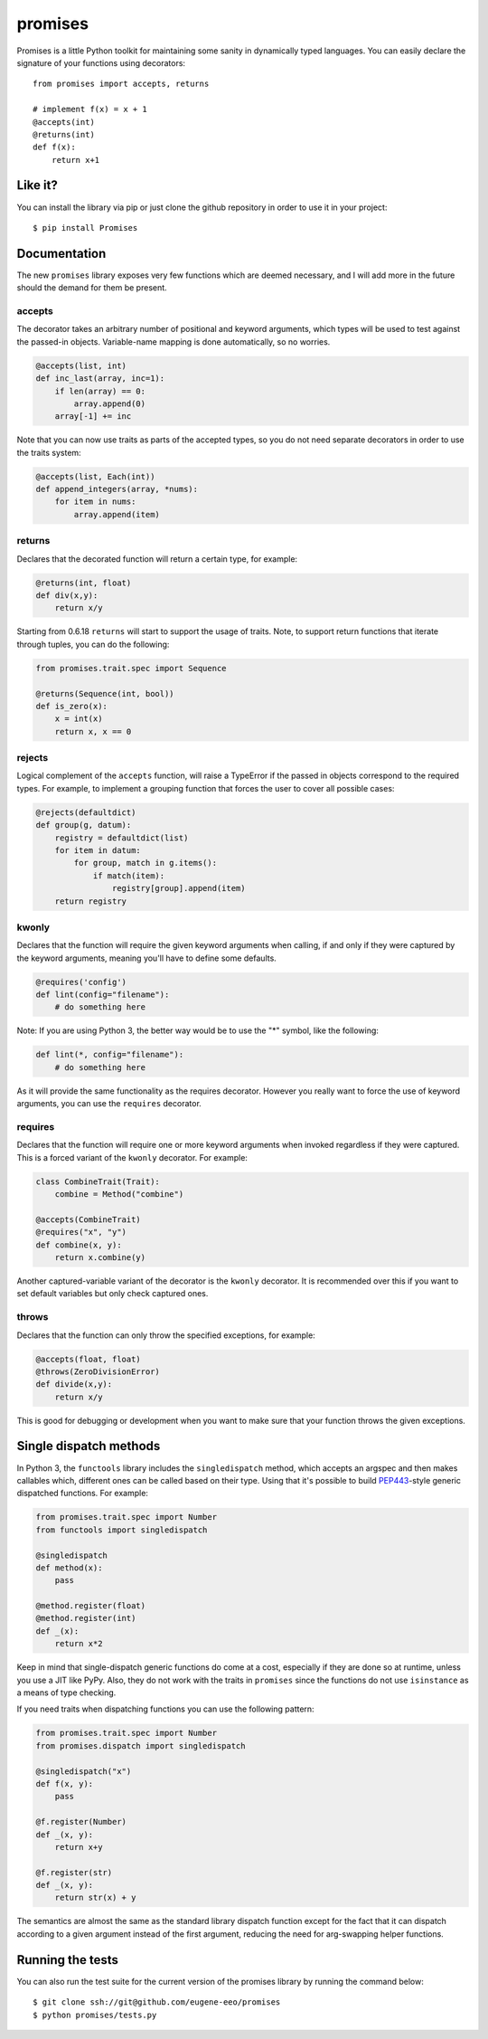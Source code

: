 promises
========

.. image:: https://travis-ci.org/eugene-eeo/promises.png?branch=master
    :target: https://travis-ci.org/eugene-eeo/promises

.. image:: http://pypip.in/v/Promises/badge.png
    :target: https://pypy.python.org/pypi/Promises

.. image:: https://pypip.in/d/Promises/badge.png
    :target: https://pypi.python.org/pypi/Promises/

Promises is a little Python toolkit for
maintaining some sanity in dynamically
typed languages. You can easily declare
the signature of your functions using
decorators::

    from promises import accepts, returns

    # implement f(x) = x + 1
    @accepts(int)
    @returns(int)
    def f(x):
        return x+1

--------
Like it?
--------

You can install the library via pip
or just clone the github repository
in order to use it in your project::

    $ pip install Promises

-------------
Documentation
-------------

The new ``promises`` library exposes
very few functions which are deemed
necessary, and I will add more in the
future should the demand for them be
present.

~~~~~~~
accepts
~~~~~~~

The decorator takes an arbitrary
number of positional and keyword
arguments, which types will be used
to test against the passed-in objects.
Variable-name mapping is done
automatically, so no worries.

.. code-block:: python

    @accepts(list, int)
    def inc_last(array, inc=1):
        if len(array) == 0:
            array.append(0)
        array[-1] += inc

Note that you can now use traits
as parts of the accepted types,
so you do not need separate
decorators in order to use the
traits system:

.. code-block:: python

    @accepts(list, Each(int))
    def append_integers(array, *nums):
        for item in nums:
            array.append(item)

~~~~~~~
returns
~~~~~~~

Declares that the decorated function
will return a certain type, for
example:

.. code-block:: python

    @returns(int, float)
    def div(x,y):
        return x/y

Starting from 0.6.18 ``returns``
will start to support the usage
of traits. Note, to support return
functions that iterate through
tuples, you can do the following:

.. code-block:: python

    from promises.trait.spec import Sequence

    @returns(Sequence(int, bool))
    def is_zero(x):
        x = int(x)
        return x, x == 0

~~~~~~~
rejects
~~~~~~~

Logical complement of the ``accepts``
function, will raise a TypeError if
the passed in objects correspond to
the required types. For example, to
implement a grouping function that
forces the user to cover all possible
cases:

.. code-block:: python

    @rejects(defaultdict)
    def group(g, datum):
        registry = defaultdict(list)
        for item in datum:
            for group, match in g.items():
                if match(item):
                    registry[group].append(item)
        return registry

~~~~~~
kwonly
~~~~~~

Declares that the function will require
the given keyword arguments when calling,
if and only if they were captured by the
keyword arguments, meaning you'll have
to define some defaults.

.. code-block:: python

    @requires('config')
    def lint(config="filename"):
        # do something here

Note: If you are using Python 3, the better
way would be to use the "*" symbol, like
the following:

.. code-block:: python

    def lint(*, config="filename"):
        # do something here

As it will provide the same functionality
as the requires decorator. However you
really want to force the use of keyword
arguments, you can use the ``requires``
decorator.

~~~~~~~~
requires
~~~~~~~~

Declares that the function will require
one or more keyword arguments when invoked
regardless if they were captured. This is
a forced variant of the ``kwonly`` decorator.
For example:

.. code-block:: python

    class CombineTrait(Trait):
        combine = Method("combine")

    @accepts(CombineTrait)
    @requires("x", "y")
    def combine(x, y):
        return x.combine(y)

Another captured-variable variant of the
decorator is the ``kwonly`` decorator. It
is recommended over this if you want to
set default variables but only check captured
ones.

~~~~~~
throws
~~~~~~

Declares that the function can only throw
the specified exceptions, for example:

.. code-block:: python

    @accepts(float, float)
    @throws(ZeroDivisionError)
    def divide(x,y):
        return x/y

This is good for debugging or development
when you want to make sure that your
function throws the given exceptions.

-----------------------
Single dispatch methods
-----------------------

In Python 3, the ``functools`` library
includes the ``singledispatch`` method,
which accepts an argspec and then makes
callables which, different ones can be
called based on their type. Using that
it's possible to build PEP443_-style
generic dispatched functions. For
example:

.. code-block:: python

    from promises.trait.spec import Number
    from functools import singledispatch

    @singledispatch
    def method(x):
        pass

    @method.register(float)
    @method.register(int)
    def _(x):
        return x*2

Keep in mind that single-dispatch
generic functions do come at a cost,
especially if they are done so at
runtime, unless you use a JIT like
PyPy. Also, they do not work with
the traits in ``promises`` since
the functions do not use ``isinstance``
as a means of type checking.

.. _PEP443: https://www.python.org/dev/peps/pep-0443

If you need traits when dispatching
functions you can use the following
pattern:

.. code-block:: python

    from promises.trait.spec import Number
    from promises.dispatch import singledispatch

    @singledispatch("x")
    def f(x, y):
        pass

    @f.register(Number)
    def _(x, y):
        return x+y

    @f.register(str)
    def _(x, y):
        return str(x) + y

The semantics are almost the same as
the standard library dispatch function
except for the fact that it can dispatch
according to a given argument instead of
the first argument, reducing the need
for arg-swapping helper functions.

-----------------
Running the tests
-----------------

You can also run the test suite for
the current version of the promises
library by running the command below::

    $ git clone ssh://git@github.com/eugene-eeo/promises
    $ python promises/tests.py

